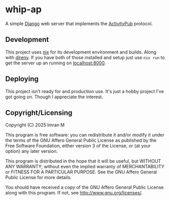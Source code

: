 # SPDX-FileCopyrightText: 2025 Imran M <imran@imranmustafa.net>
# SPDX-License-Identifier: AGPL-3.0-or-later
* whip-ap
A simple [[https://www.djangoproject.com/][Django]] web server that implements the [[https://activitypub.rocks/][ActivityPub]] protocol.
** Development
This project uses [[https://nixos.org/][nix]] for its development environment and builds. Along with
[[https://direnv.net/][direnv]].  If you have both of those installed and setup just use ~nix run~ to get
the server up an running on [[localhost:8000]].
** Deploying
This project isn't ready for and production use. It's just a hobby project I've
got going on. Though I appreciate the interest.
** Copyright/Licensing
Copyright (C) 2025 Imran M

This program is free software: you can redistribute it and/or modify it under
the terms of the GNU Affero General Public License as published by the Free
Software Foundation, either version 3 of the License, or (at your option) any
later version.

This program is distributed in the hope that it will be useful, but WITHOUT ANY
WARRANTY; without even the implied warranty of MERCHANTABILITY or FITNESS FOR A
PARTICULAR PURPOSE.  See the GNU Affero General Public License for more details.

You should have received a copy of the GNU Affero General Public License along
with this program.  If not, see <http://www.gnu.org/licenses/>.
